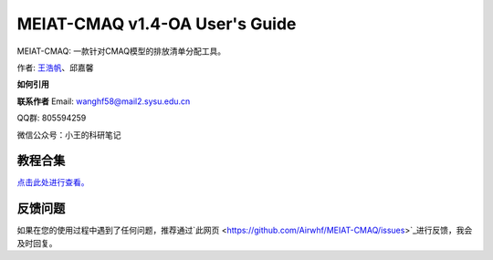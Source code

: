 MEIAT-CMAQ v1.4-OA User's Guide
--------------------------------

MEIAT-CMAQ: 一款针对CMAQ模型的排放清单分配工具。

作者: `王浩帆 <https://airwhf.github.io/>`_、邱嘉馨

**如何引用**


**联系作者**
Email: wanghf58@mail2.sysu.edu.cn

QQ群: 805594259

微信公众号：小王的科研笔记

教程合集
=======

`点击此处进行查看。 <README.CN.md>`_


反馈问题
=======

如果在您的使用过程中遇到了任何问题，推荐通过`此网页 <https://github.com/Airwhf/MEIAT-CMAQ/issues>`_进行反馈，我会及时回复。

